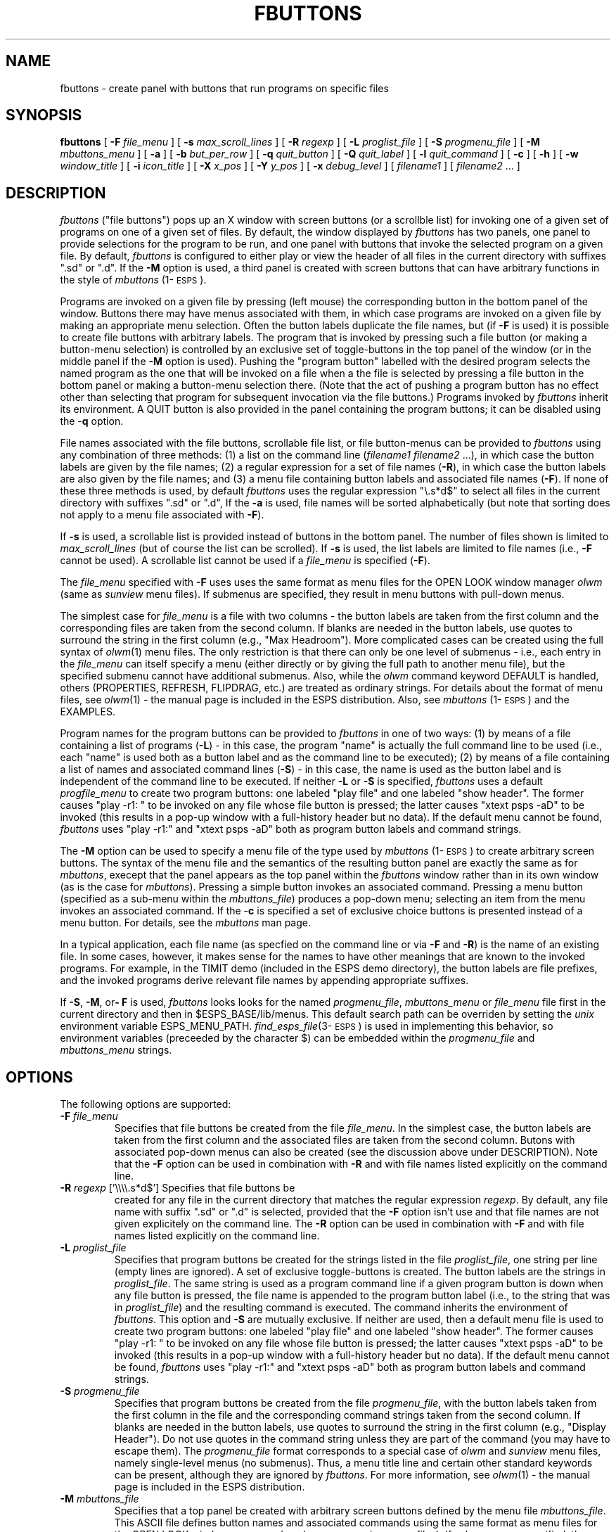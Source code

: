 .\" Copyright (c) 1991 Entropic Research Laboratory, Inc.; All rights reserved
.\" @(#)fbuttons.1	1.16 01 Apr 1997 ERL
.ds ]W (c) 1991 Entropic Research Laboratory, Inc.
.TH  FBUTTONS 1\-ESPS 01 Apr 1997
.SH NAME
.nf
fbuttons \- create panel with buttons that run programs on specific files
.fi
.SH SYNOPSIS
.B
fbuttons
[
.BI \-F " file_menu"
] [ 
.BI \-s " max_scroll_lines"
] [ 
.BI \-R " regexp"
] [ 
.BI \-L " proglist_file"
] [ 
.BI \-S " progmenu_file"
] [
.BI \-M " mbuttons_menu"
] [
.B  \-a
] [
.BI \-b " but_per_row"
] [ 
.BI \-q " quit_button"
] [ 
.BI \-Q " quit_label"
] [ 
.BI \-l " quit_command"
] [ 
.B \-c
] [
.B \-h
] [
.BI \-w " window_title"
] [ 
.BI \-i " icon_title"
] [ 
.BI \-X " x_pos"
] [ 
.BI \-Y " y_pos"
] [
.BI \-x " debug_level"
] [
\fIfilename1\fP
] [
\fIfilename2\fP ...
]
.SH DESCRIPTION
.PP
\fIfbuttons\fP ("file buttons") pops up an X window with screen
buttons (or a scrollble list) for invoking one of a given set of
programs on one of a given set of files.  By default, the window
displayed by \fIfbuttons\fP has two panels, one panel to provide
selections for the program to be run, and one panel with buttons that
invoke the selected program on a given file.  By default,
\fIfbuttons\fP is configured to either play or view the header of all
files in the current directory with suffixes ".sd" or ".d".  If the
\fB-M\fP option is used, a third panel is created with screen buttons
that can have arbitrary functions in the style of \fImbuttons\fP
(1\-\s-1ESPS\s+1).
.PP
Programs are invoked on a given file by pressing (left mouse) the
corresponding button in the bottom panel of the window.  Buttons there
may have menus associated with them, in which case programs are
invoked on a given file by making an appropriate menu selection.
Often the button labels duplicate the file names, but (if \fB-F\fP is
used) it is possible to create file buttons with arbitrary labels.
The program that is invoked by pressing such a file button (or making
a button-menu selection) is controlled by an exclusive set of
toggle-buttons in the top panel of the window (or in the middle panel
if the \fB-M\fP option is used).  Pushing the "program button"
labelled with the desired program selects the named program as the one
that will be invoked on a file when a the file is selected by pressing
a file button in the bottom panel or making a button-menu selection
there.  (Note that the act of pushing a program button has no effect
other than selecting that program for subsequent invocation via the
file buttons.)  Programs invoked by \fIfbuttons\fP inherit its
environment.  A QUIT button is also provided in the panel containing
the program buttons; it can be disabled using the \-\fBq\fP option.  
.PP
File names associated with the file buttons, scrollable file list, or file
button-menus can be provided to \fIfbuttons\fP using any combination
of three methods: (1) a list on the command line (\fIfilename1\fP
\fIfilename2\fP ...), in which case the button labels are given by the
file names; (2) a regular expression for a set of file names
(\fB-R\fP), in which case the button labels are also given by the file
names; and (3) a menu file containing button labels and associated
file names (\fB-F\fP).  If none of these three methods is used, by
default \fIfbuttons\fP uses the regular expression "\\.s*d$" to select
all files in the current directory with suffixes ".sd" or ".d",
If the \fB-a\fP is used, file names will be sorted alphabetically 
(but note that sorting does not apply to a menu file associated
with \fB-F\fP).  
.PP
If \fB-s\fP is used, a scrollable list is provided instead of buttons 
in the bottom panel.  The number of files shown is limited to 
\fImax_scroll_lines\fP (but of course the list can be scrolled).  
If \fB-s\fP is used, the list labels are limited to file names (i.e., 
\fB-F\fP cannot be used).  A scrollable list cannot be used if a 
\fIfile_menu\fP is specified (\fB-F\fP). 
.PP
The \fIfile_menu\fP specified with \fB-F\fP uses uses the same format
as menu files for the OPEN LOOK window manager \fIolwm\fP (same as
\fIsunview\fP menu files).  If submenus are specified, they result in
menu buttons with pull-down menus.
.PP
The simplest case for \fIfile_menu\fP is a file with two columns \-
the button labels are taken from the first column and the
corresponding files are taken from the second column.  If blanks are
needed in the button labels, use quotes to surround the string in the
first column (e.g., "Max Headroom").  More complicated cases can be
created using the full syntax of \fIolwm\fP(1) menu files.  The only
restriction is that there can only be one level of submenus \- i.e.,
each entry in the \fIfile_menu\fP can itself specify a menu (either
directly or by giving the full path to another menu file), but the
specified submenu cannot have additional submenus.  Also, while the
\fIolwm\fP command keyword DEFAULT is handled, others (PROPERTIES,
REFRESH, FLIPDRAG, etc.)  are treated as ordinary strings.  For
details about the format of menu files, see \fIolwm\fP(1) \- the
manual page is included in the ESPS distribution.  Also, see
\fImbuttons\fP (1\-\s-1ESPS\s+1) and the EXAMPLES.
.PP
Program names for the program buttons can be provided to
\fIfbuttons\fP in one of two ways: (1) by means of a file containing a
list of programs (\fB-L\fP) \- in this case, the program "name" is
actually the full command line to be used (i.e., each "name" is used
both as a button label and as the command line to be executed); (2) by
means of a file containing a list of names and associated command
lines (\fB-S\fP) \- in this case, the name is used as the button label
and is independent of the command line to be executed.  If neither
\fB-L\fP or \fB-S\fP is specified, \fIfbuttons\fP uses a default
\fIprogfile_menu\fP to create two program buttons: one labeled "play
file" and one labeled "show header".  The former causes "play \-r1: "
to be invoked on any file whose file button is pressed; the latter
causes "xtext psps -aD" to be invoked (this results in a pop-up window
with a full-history header but no data).  If the default menu cannot
be found, \fIfbuttons\fP uses "play -r1:" and "xtext psps -aD" both as
program button labels and command strings.
.PP
The \fB-M\fP option can be used to specify a menu file of the type
used by \fImbuttons\fP (1\-\s-1ESPS\s+1) to create arbitrary screen
buttons.  The syntax of the menu file and the semantics of the
resulting button panel are exactly the same as for \fImbuttons\fP,
execept that the panel appears as the top panel within the
\fIfbuttons\fP window rather than in its own window (as is the case
for \fImbuttons\fP).  Pressing a simple button invokes an associated
command.  Pressing a menu button (specified as a sub-menu within the
\fImbuttons_file\fP) produces a pop-down menu; selecting an item from
the menu invokes an associated command.  If the \-\fBc\fP is specified
a set of exclusive choice buttons is presented instead of a menu
button.  For details, see the \fImbuttons\fP man page.
.PP
In a typical application, each file name (as specfied on the command
line or via \fB-F\fP and \fB-R\fP) is the name of an existing file.
In some cases, however, it makes sense for the names to have other
meanings that are known to the invoked programs.  For example, in the
TIMIT demo (included in the ESPS demo directory), the button labels
are file prefixes, and the invoked programs derive relevant file names
by appending appropriate suffixes.
.PP
If \fB-S\fP, \fB-M\fP, or\fB- F\fP is used, \fIfbuttons\fP looks looks
for the named \fIprogmenu_file\fP, \fImbuttons_menu\fP or
\fIfile_menu\fP file first in the current directory and then in
$ESPS_BASE/lib/menus.  This default search path can be overriden by
setting the \fIunix\fP environment variable ESPS_MENU_PATH. 
\fIfind_esps_file\fP(3\-\s-1ESPS\s+1) is used in implementing this
behavior, so environment variables (preceeded by the character $) can be
embedded within the \fIprogmenu_file\fP and \fImbuttons_menu\fP
strings.
.SH OPTIONS
.PP
The following options are supported:
.TP
.BI \-F " file_menu"
Specifies that file buttons be created from the file \fIfile_menu\fP.
In the simplest case, the button labels are taken from the first
column and the associated files are taken from the second column.
Butons with associated pop-down menus can also be created (see the
discussion above under DESCRIPTION).  Note that the \fB-F\fP option
can be used in combination with \fB-R\fP and with file names listed
explicitly on the command line.
.TP 
\fB\-R\fI regexp\fR ['\\\\\\\\.s*d$'] Specifies that file buttons be
created for any file in the current directory that matches the regular
expression \fIregexp\fP.  By default, any file name with suffix ".sd"
or ".d" is selected, provided that the \fB-F\fP option isn't use and
that file names are not given explicitely on the command line.  The
\fB-R\fP option can be used in combination with \fB-F\fP and with file
names listed explicitly on the command line.
.TP 
.BI \-L " proglist_file"
Specifies that program buttons be created for the strings listed in
the file \fIproglist_file\fP, one string per line (empty lines are
ignored).  A set of exclusive toggle-buttons is created.  The button
labels are the strings in \fIproglist_file\fP.  The same string is
used as a program command line if a given program button is down when
any file button is pressed, the file name is appended to the program
button label (i.e., to the string that was in \fIproglist_file\fP) and
the resulting command is executed.  The command inherits the
environment of \fIfbuttons\fP.  This option and \fB-S\fP are mutually
exclusive.  If neither are used, then a default menu file is used to
create two program buttons: one labeled "play file" and one labeled
"show header".  The former causes "play \-r1: " to be invoked on any
file whose file button is pressed; the latter causes "xtext psps -aD"
to be invoked (this results in a pop-up window with a full-history
header but no data).  If the default menu cannot be found,
\fIfbuttons\fP uses "play -r1:" and "xtext psps -aD" both as program
button labels and command strings.
.TP
.BI \-S " progmenu_file"
Specifies that program buttons be created from the file
\fIprogmenu_file\fP, with the button labels taken from the first
column in the file and the corresponding command strings taken from
the second column.  If blanks are needed in the button labels, use
quotes to surround the string in the first column (e.g., "Display
Header").  Do not use quotes in the command string unless they are
part of the command (you may have to escape them).  The
\fIprogmenu_file\fP format corresponds to a special case of \fIolwm\fP
and \fIsunview\fP menu files, namely single-level menus (no submenus).
Thus, a menu title line and certain other standard keywords can be
present, although they are ignored by \fIfbuttons\fP.  For more
information, see \fIolwm\fP(1) \- the manual page is included in the
ESPS distribution.
.TP
.BI \-M " mbuttons_file"
Specifies that a top panel be created with arbitrary screen buttons
defined by the menu file \fImbuttons_file\fP.  This ASCII file defines
button names and associated commands using the same format as menu
files for the OPEN LOOK window manager \fIolwm\fP (same as
\fIsunview\fP menu files).  If submenus are specified, they result in
menu buttons with pull-down menus.  The resulting button panel behaves
exactly the same as the independent button windows created by
\fImbuttons\fP (1\-\s-1ESPS\s+1).  For details, see the manual 
pages for \fImbuttons\fP (1\-\s-1ESPS\s+1) and \fIolwm\fP(1).  
.TP
.BI \-s " max_scroll_lines"
Specifies that a scrollable list be used in the bottom panel instead
of buttons, with \fImax_scroll_lines\fP being the number visible.  A
scrollable list cannot be used if a \fIfile_menu\fP is specified
(\fB-F\fP).
.TP
.B \-a 
Specifies that the file names obtained from the command line and from
the \fB-R\fP option be sorted in alphabetical order.  Sorting does not
apply to the button names derived from a \fIfile_menu\fP (\fB-F\fP
option).  
.TP
.BI \-b " but_per_row \fR[10]\fP"
Specifies the number of file buttons per row and is also used to
adjust the geometry of the program toggle buttons.  If
\fIbut_per_row\fP is set to 1, for example, a single column of buttons
will result.  
.TP
.BI \-q " quit_button \fR[1]\fP"
If zero, inhibits the "QUIT" button from the program panel.  If the
\fIunix\fP environment variable BBOX_QUIT_BUTTON is defined, this
results in a "QUIT" button being added to every panel even if
\fIquit_button\fP is 0.  The main reason for providing global control
via BBOX_QUIT_BUTTON is to facilitate usage on systems with window
managers that do not provide an independent means for killing windows.
.TP
.BI \-Q " quit_label" \fR[QUIT]\fP"
If a "QUIT" button is included (see \-\fBq\fP), the \fIQ\fP option
specifies the label shown on the button.  This option has no effect if
there there is not a quit button.  
.TP
.BI \-l " quit_command"
If a "QUIT" button is included, this option may be used to provide a
command that is to be executed prior to quitting.  Any Unix command
can be given as the argument of the \-\fBl\fP option.  This option has
no effect if there there is not a quit button.  
.TP
.B \-c
For the top panel, use a set of exclusive panel choice buttons for
each \fIolwm\fP submenu instead of a menu button with a pull-down
menu.  This option has no effect unless \-\fBM\fP is used.  
.TP
.B \-h
For the top panel, lay out each set of panel choice buttons
horizontally instead of vertically (this option has no effect unless
\-\fBM\fP and \-\fBc\fP are used).
.TP 
\fB\-w\fI window_title \fR["Run Program on File"]
Specifes a title for the \fIfbuttons\fP window.  
.TP 
.BI \-i " icon_title \fR[fbuttons]"
Specifies a title for the \fIfbuttons\fP icon.  
.TP 
.BI \-X " x_pos"
Specifies the x-position (in the root window) of the frame displayed
by \fIfbuttons\fP.  Both \fIx_pos\fP and \fIy_pos\fP must be specified
and be non-negative; otherwise, the positioning will be left up to the
window manager.  The standard XView \fB-Wp\fP and standard X11
\fB-geometry\fP options can also be used to position the window.  
.TP 
.BI \-Y " y_pos"
Specifies the y-position (in the root window) of the frame displayed
by \fIfbuttons\fP.  Both \fIx_pos\fP and \fIy_pos\fP must be specified
and be non-negative; otherwise, the positioning will be left up to the
window manager.  The standard XView \fB-Wp\fP and standard X11
\fB-geometry\fP options can also be used to position the window.  
.TP
.BI \-x " debug_level \fR[0]\fP"
If 
.I debug_level
is positive,
.I fbuttons
prints debugging messages and other information on the standard error
output.  The messages proliferate as the  
.I debug_level
increases.  If \fIdebug_level\fP is 0 (the default), no messages are
printed.  
.SH ESPS PARAMETERS
.PP
ESPS parameter files are not used by the current version of
\fIfbuttons\fP.  
.SH ESPS COMMON
.PP
ESPS Common is not processed by \fIfbuttons\fP.  
.SH FUTURE CHANGES
.PP
Add parameter file processing.  
.SH EXAMPLES
.PP
The command
.nf
	%fbuttons
	
is equivalent to 
   
	%fbuttons *.d *.sd    
		
.fi
Here's another example of exploiting the shell to expand wild cards 
in order to generate a file list for \fIfbuttons\fP:
.nf

	%fbuttons *.sd */*.sd dataCP??.sd

.fi
Here's an example of a program file (for use with \fB-L\fP);
.nf

.ta .5i 2.5i
	splay \-g.5 
	splay \-g.5 \-R2
	back_play
	xtext psps \-l
	xtext psps \-lD

.fi
Here, \fIback_play\fP is the name of a program on the user's path.  
A more "user friendly" approach would be to use the following 
menu file (with \fB-S\fP): 
.nf

.ta .5i 2.5i
	play	splay \-g.5 
	"play twice"	splay \-g.5 \-R2
	"play backwords"	back_play
	"show file"	xtext psps \-l
	"show header"	xtext psps \-lD

.fi
In fact, \fIback_play\fP is a one-line script containing:
.nf

.ta .5i 2.5i
	#!/bin/sh
	ereverse $1 \- | splay \-

.fi
For examples of \fIfbuttons\fP used with all three panels and 
with \fB-F\fP see the TIMIT and Sounds demos in $ESPS_BASE/demos.  
.SH ERRORS AND DIAGNOSTICS
.PP
\fIfbuttons\fP will exit with an error message if it can't connect 
to the specified X server (DISPLAY variable or standard -display
option).  
.PP
\fIfbuttons\fP will exit with error messages if it can't create the 
button window for various reasons (e.g., no valid list of files, 
invalid or empty file given to \fB-L\fP or \fB-S\fP, etc.)  
.SH BUGS
.PP
If the environment variable BBOX_QUIT_BUTTON is set, quit buttons
will appear in all panels (not just the panel containing program 
buttons).  This is a bit ugly and wastes space, but should not be
harmful. 
.PP
In a previous version, the quit button was always present in 
the program panel.  So as not to break existing scripts, the 
more recent \-\fBq\fP option defaults to the previous behavior (i.e., 
having the quit button).  Unfortunately, this means that fbuttons
and \fImbuttons\fP (3\-Eu) have opposite quit button defaults. 
.SH REFERENCES
.PP
.SH "SEE ALSO"
.PP
\fImbuttons\fP (1\-\s-1ESPS\s+1), \fIxtext\fP (1\-\s-1ESPS\s+1),
\fIexprompt\fP (1\-\s-1ESPS\s+1), \fIexv_bbox\fP (3\-\s-1ESPSxu\s+1)
.SH AUTHOR
.PP
Program and man page by John Shore.  Thanks to Stephen Marcus 
(AT&T Bell Laboratories, Napirville) for the \fB-s\fP code.  


